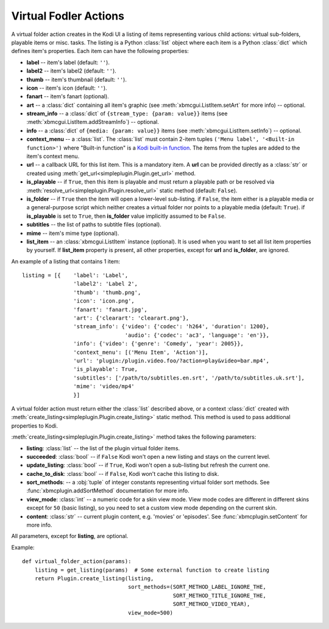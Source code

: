 Virtual Fodler Actions
======================

A virtual folder action creates in the Kodi UI a listing of items representing various child actions:
virtual sub-folders, playable items or misc. tasks. The listing is a Python :class:`list` object
where each item is a Python :class:`dict` which defines item's properties.
Each item can have the following properties:

* **label** -- item's label (default: ``''``).
* **label2** -- item's label2 (default: ``''``).
* **thumb** -- item's thumbnail (default: ``''``).
* **icon** -- item's icon (default: ``''``).
* **fanart** -- item's fanart (optional).
* **art** -- a :class:`dict` containing all item's graphic (see :meth:`xbmcgui.ListItem.setArt` for more info) --
  optional.
* **stream_info** -- a :class:`dict` of ``{stream_type: {param: value}}`` items
  (see :meth:`xbmcgui.ListItem.addStreamInfo`) -- optional.
* **info** --  a :class:`dict` of ``{media: {param: value}}`` items
  (see :meth:`xbmcgui.ListItem.setInfo`) -- optional.
* **context_menu** -- a :class:`list`.
  The :class:`list` must contain 2-item tuples ``('Menu label', '<Built-in function>')`` where "Built-in function"
  is a `Kodi built-in function`_. The items from the tuples are added to the item's context menu.
* **url** -- a callback URL for this list item. This is a mandatory item.
  A **url** can be provided directly as a :class:`str` or created using
  :meth:`get_url<simpleplugin.Plugin.get_url>` method.
* **is_playable** -- if ``True``, then this item is playable and must return a playable path or
  be resolved via :meth:`resolve_url<simpleplugin.Plugin.resolve_url>` static method (default: ``False``).
* **is_folder** -- if ``True`` then the item will open a lower-level sub-listing. if ``False``,
  the item either is a playable media or a general-purpose script
  which neither creates a virtual folder nor points to a playable media (default: ``True``).
  if **is_playable** is set to ``True``, then **is_folder** value implicitly assumed to be ``False``.
* **subtitles** -- the list of paths to subtitle files (optional).
* **mime** -- item's mime type (optional).
* **list_item** -- an :class:`xbmcgui.ListItem` instance (optional). It is used when you want to set all list item
  properties by yourself. If **list_item** property is present, all other properties,
  except for **url** and **is_folder**, are ignored.

An example of a listing that contains 1 item::

  listing = [{    'label': 'Label',
                  'label2': 'Label 2',
                  'thumb': 'thumb.png',
                  'icon': 'icon.png',
                  'fanart': 'fanart.jpg',
                  'art': {'clearart': 'clearart.png'},
                  'stream_info': {'video': {'codec': 'h264', 'duration': 1200},
                                  'audio': {'codec': 'ac3', 'language': 'en'}},
                  'info': {'video': {'genre': 'Comedy', 'year': 2005}},
                  'context_menu': [('Menu Item', 'Action')],
                  'url': 'plugin:/plugin.video.foo/?action=play&video=bar.mp4',
                  'is_playable': True,
                  'subtitles': ['/path/to/subtitles.en.srt', '/path/to/subtitles.uk.srt'],
                  'mime': 'video/mp4'
                  }]

A virtual folder action must return either the :class:`list` described above, or a context :class:`dict`
created with :meth:`create_listing<simpleplugin.Plugin.create_listing>` static method.
This method is used to pass additional properties to Kodi.

:meth:`create_listing<simpleplugin.Plugin.create_listing>` method takes the following parameters:

* **listing**: :class:`list` -- the list of the plugin virtual folder items.
* **succeeded**: :class:`bool` -- if ``False`` Kodi won't open a new listing and stays on the current level.
* **update_listing**: :class:`bool` -- if ``True``, Kodi won't open a sub-listing but refresh the current one.
* **cache_to_disk**: :class:`bool` -- if ``False``, Kodi won't cache this listing to disk.
* **sort_methods**: -- a :obj:`tuple` of integer constants representing virtual folder sort methods.
  See :func:`xbmcplugin.addSortMethod` documentation for more info.
* **view_mode**: :class:`int` -- a numeric code for a skin view mode.
  View mode codes are different in different skins except for ``50`` (basic listing),
  so you need to set a custom view mode depending on the current skin.
* **content**: :class:`str` -- current plugin content, e.g. 'movies' or 'episodes'.
  See :func:`xbmcplugin.setContent` for more info.

All parameters, except for **listing**, are optional.

Example::

  def virtual_folder_action(params):
      listing = get_listing(params)  # Some external function to create listing
      return Plugin.create_listing(listing,
                                   sort_methods=(SORT_METHOD_LABEL_IGNORE_THE,
                                                 SORT_METHOD_TITLE_IGNORE_THE,
                                                 SORT_METHOD_VIDEO_YEAR),
                                   view_mode=500)

.. _Kodi built-in function: http://kodi.wiki/view/List_of_built-in_functions
